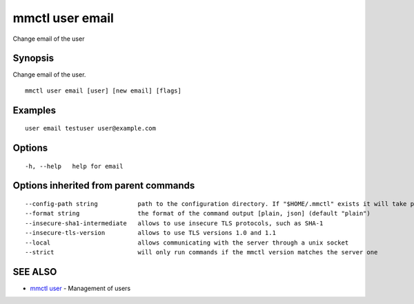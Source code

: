 .. _mmctl_user_email:

mmctl user email
----------------

Change email of the user

Synopsis
~~~~~~~~


Change email of the user.

::

  mmctl user email [user] [new email] [flags]

Examples
~~~~~~~~

::

    user email testuser user@example.com

Options
~~~~~~~

::

  -h, --help   help for email

Options inherited from parent commands
~~~~~~~~~~~~~~~~~~~~~~~~~~~~~~~~~~~~~~

::

      --config-path string           path to the configuration directory. If "$HOME/.mmctl" exists it will take precedence over the default value (default "$XDG_CONFIG_HOME")
      --format string                the format of the command output [plain, json] (default "plain")
      --insecure-sha1-intermediate   allows to use insecure TLS protocols, such as SHA-1
      --insecure-tls-version         allows to use TLS versions 1.0 and 1.1
      --local                        allows communicating with the server through a unix socket
      --strict                       will only run commands if the mmctl version matches the server one

SEE ALSO
~~~~~~~~

* `mmctl user <mmctl_user.rst>`_ 	 - Management of users

